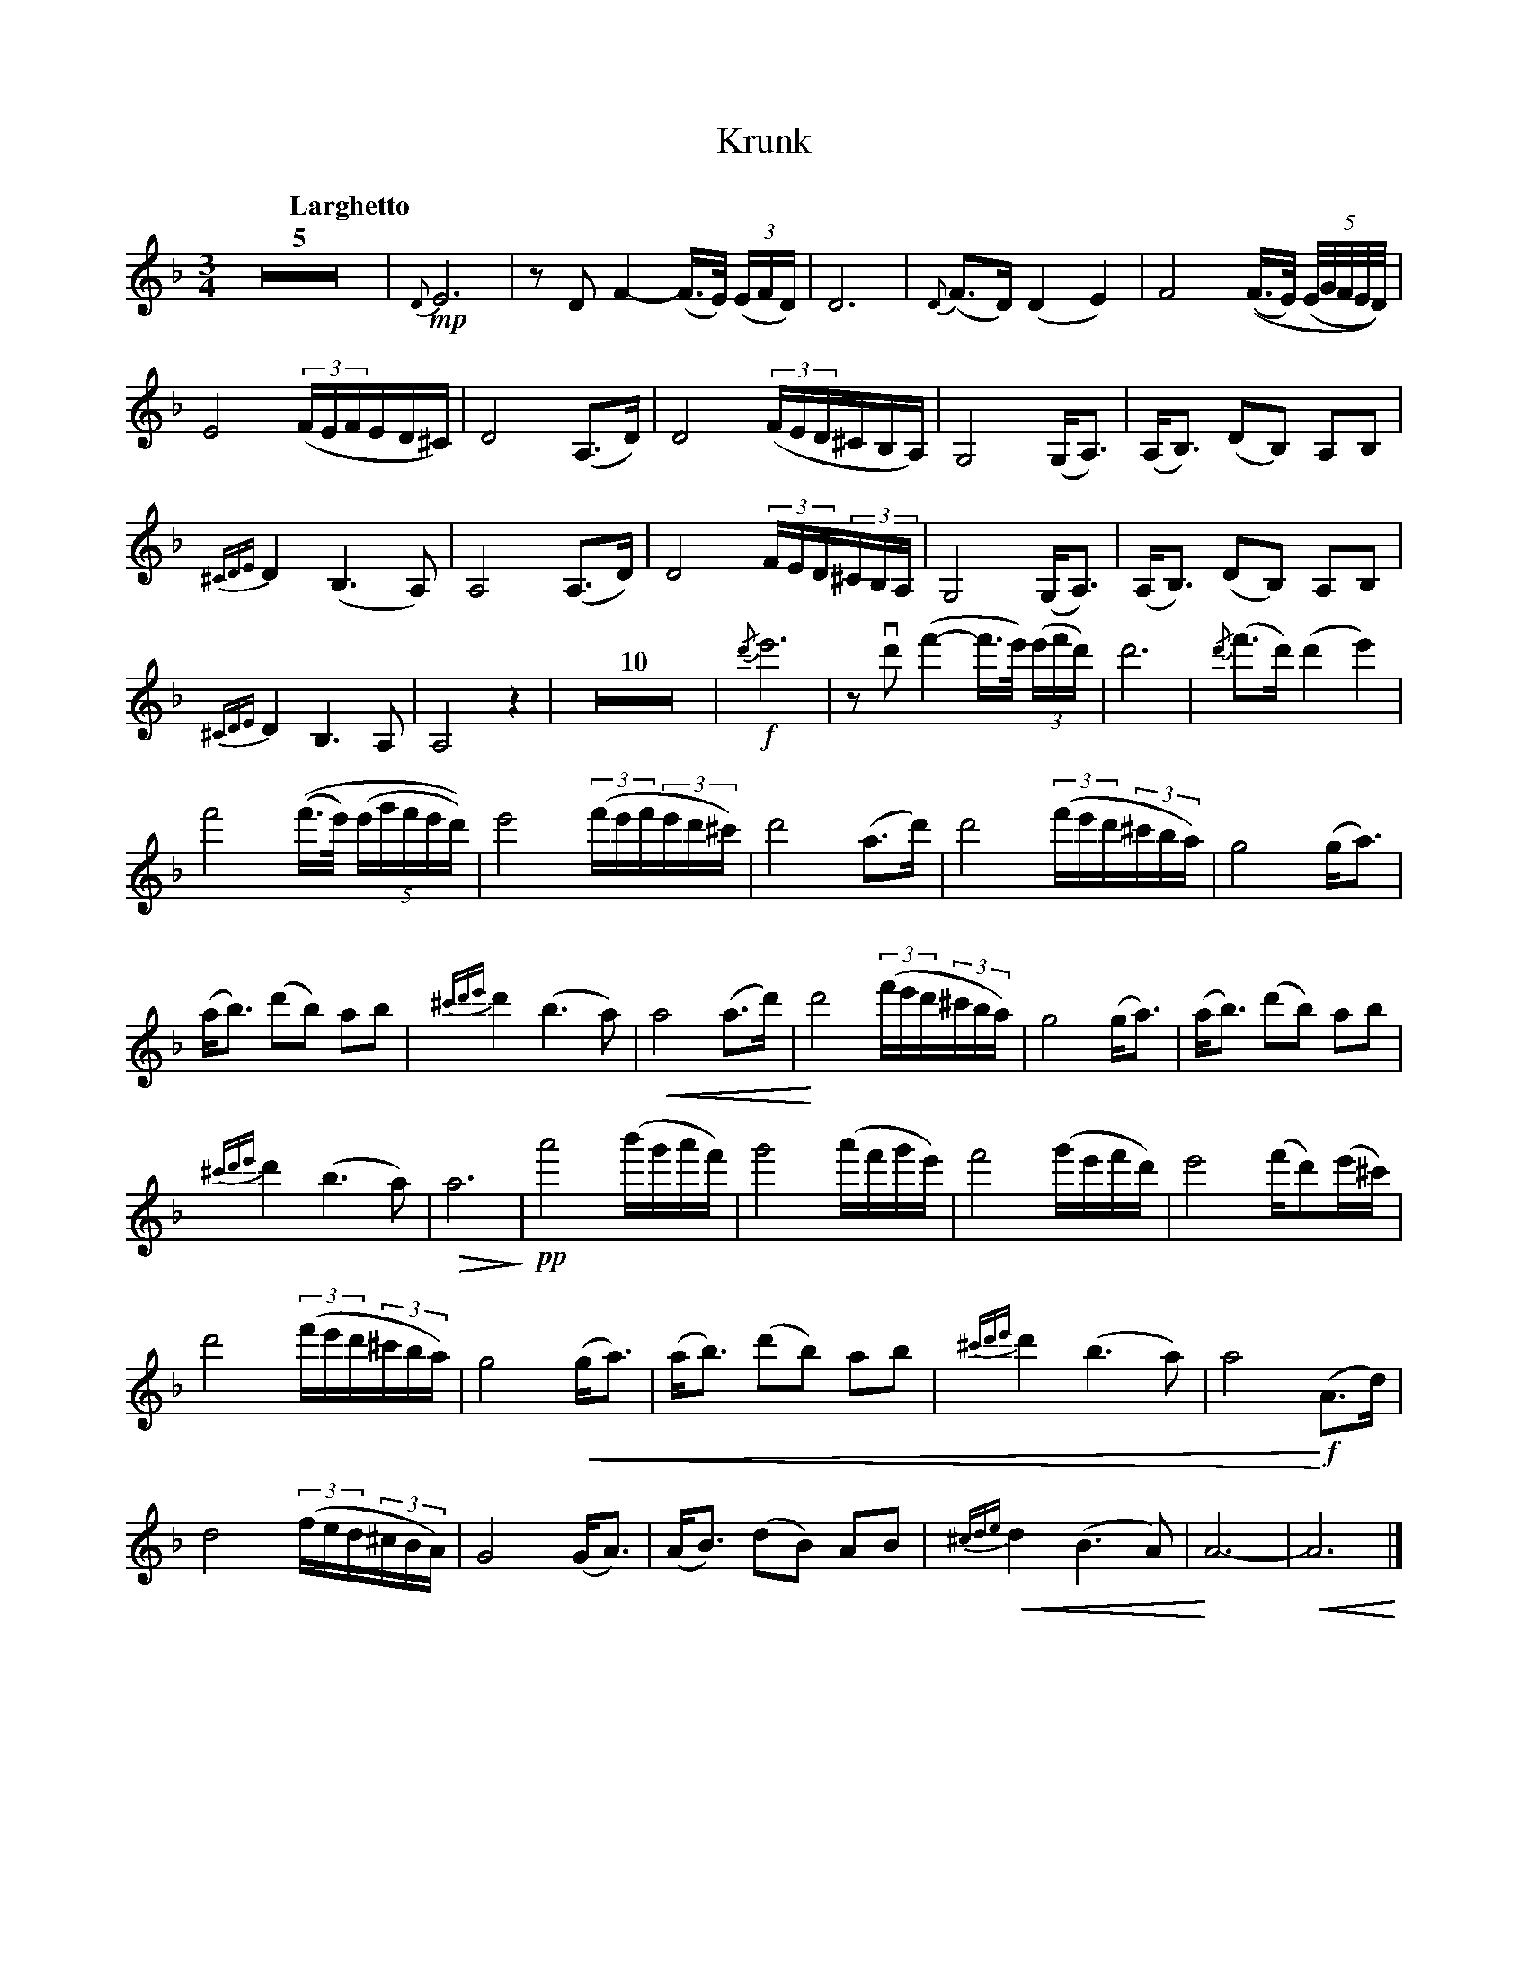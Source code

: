 X:1
T:Krunk
M:3/4
L:1/8
K:Dm
Q:"Larghetto"
Z5 | !mp!{D}E6 | zD F2-(F/>E/) ((3E/F/D/) |  D6 | {D}(F>D) (D2E2) | F4 ((F/>E/) (5(E//G//F//E//D//))  |
E4 ((3F/E/F/E/D/^C/) | D4 (A,>D ) | D4 ((3F/E/D/^C/B,/A,/) | G,4 (G,/A,3/2) | (A,/B,3/2) (DB,) A,B, | 
{^CDE}D2 (B,3A,) | A,4 (A,>D ) | D4 (3F/E/D/(3^C/B,/A,/ | G,4 (G,<A,) | (A,<B,) (DB,) A,B, |
{^CDE}D2 B,2>A,2 | A,4z2 | Z10 | !f!{/d'}e'6 | z !downbow!d'2/ (f'2-f'/>e'/) ((3e'/f'/d'/) | d'6 | {/d'}(f'>d') (d'2 e'2) |
f'4 ((f'/>e'/) (5(e'/g'/f'/e'/d'/)) | e'4 ((3f'/e'/f'/(3e'/d'/^c'/) | d'4 (a>d') | d'4 ((3f'/e'/d'/(3^c'/b/a/) | g4 (g<a) | 
(a<b) (d'b) ab | {^c'd'e'}d'2 (b2>a2) | !crescendo(!a4 (a>d') | !crescendo)!d'4 ((3f'/e'/d'/(3^c'/b/a/) | g4 (g<a) | (a<b) (d'b) ab |
{^c'd'e'}d'2 (b2>a2) | !diminuendo(! a6 !diminuendo)!| !pp! a'4 (b'/g'/a'/f'/) | g'4 (a'/f'/g'/e'/) | f'4 (g'/e'/f'/d'/) | e'4 (f'/d')(/e'/^c'/) | 
d'4 ((3f'/e'/d'/(3^c'/b/a/) | g4 !crescendo(!(g<a) | (a<b) (d'b) ab | {^c'd'e'}d'2 (b2>a2) | a4 !crescendo)! !f!(A>d) |
d4 ((3f/e/d/(3^c/B/A/) | G4 (G<A) | (A<B) (dB) AB | !crescendo(!{^cde}d2 (B2>A2) |!crescendo)! A6- | !crescendo(!A6 !crescendo)!|]

